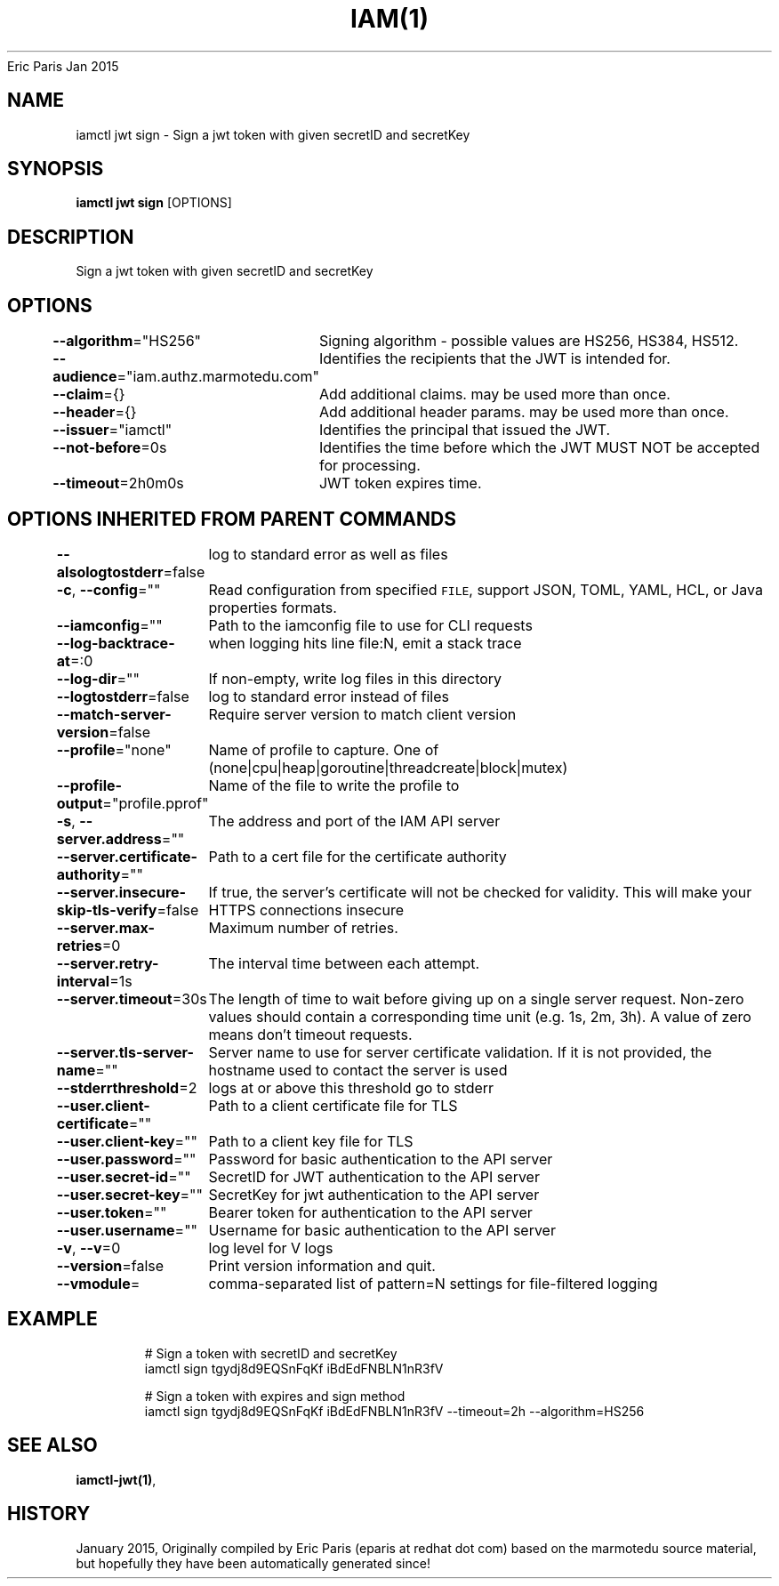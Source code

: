 .nh
.TH IAM(1) iam User Manuals
Eric Paris
Jan 2015

.SH NAME
.PP
iamctl jwt sign \- Sign a jwt token with given secretID and secretKey


.SH SYNOPSIS
.PP
\fBiamctl jwt sign\fP [OPTIONS]


.SH DESCRIPTION
.PP
Sign a jwt token with given secretID and secretKey


.SH OPTIONS
.PP
\fB\-\-algorithm\fP="HS256"
	Signing algorithm \- possible values are HS256, HS384, HS512.

.PP
\fB\-\-audience\fP="iam.authz.marmotedu.com"
	Identifies the recipients that the JWT is intended for.

.PP
\fB\-\-claim\fP={}
	Add additional claims. may be used more than once.

.PP
\fB\-\-header\fP={}
	Add additional header params. may be used more than once.

.PP
\fB\-\-issuer\fP="iamctl"
	Identifies the principal that issued the JWT.

.PP
\fB\-\-not\-before\fP=0s
	Identifies the time before which the JWT MUST NOT be accepted for processing.

.PP
\fB\-\-timeout\fP=2h0m0s
	JWT token expires time.


.SH OPTIONS INHERITED FROM PARENT COMMANDS
.PP
\fB\-\-alsologtostderr\fP=false
	log to standard error as well as files

.PP
\fB\-c\fP, \fB\-\-config\fP=""
	Read configuration from specified \fB\fCFILE\fR, support JSON, TOML, YAML, HCL, or Java properties formats.

.PP
\fB\-\-iamconfig\fP=""
	Path to the iamconfig file to use for CLI requests

.PP
\fB\-\-log\-backtrace\-at\fP=:0
	when logging hits line file:N, emit a stack trace

.PP
\fB\-\-log\-dir\fP=""
	If non\-empty, write log files in this directory

.PP
\fB\-\-logtostderr\fP=false
	log to standard error instead of files

.PP
\fB\-\-match\-server\-version\fP=false
	Require server version to match client version

.PP
\fB\-\-profile\fP="none"
	Name of profile to capture. One of (none|cpu|heap|goroutine|threadcreate|block|mutex)

.PP
\fB\-\-profile\-output\fP="profile.pprof"
	Name of the file to write the profile to

.PP
\fB\-s\fP, \fB\-\-server.address\fP=""
	The address and port of the IAM API server

.PP
\fB\-\-server.certificate\-authority\fP=""
	Path to a cert file for the certificate authority

.PP
\fB\-\-server.insecure\-skip\-tls\-verify\fP=false
	If true, the server's certificate will not be checked for validity. This will make your HTTPS connections insecure

.PP
\fB\-\-server.max\-retries\fP=0
	Maximum number of retries.

.PP
\fB\-\-server.retry\-interval\fP=1s
	The interval time between each attempt.

.PP
\fB\-\-server.timeout\fP=30s
	The length of time to wait before giving up on a single server request. Non\-zero values should contain a corresponding time unit (e.g. 1s, 2m, 3h). A value of zero means don't timeout requests.

.PP
\fB\-\-server.tls\-server\-name\fP=""
	Server name to use for server certificate validation. If it is not provided, the hostname used to contact the server is used

.PP
\fB\-\-stderrthreshold\fP=2
	logs at or above this threshold go to stderr

.PP
\fB\-\-user.client\-certificate\fP=""
	Path to a client certificate file for TLS

.PP
\fB\-\-user.client\-key\fP=""
	Path to a client key file for TLS

.PP
\fB\-\-user.password\fP=""
	Password for basic authentication to the API server

.PP
\fB\-\-user.secret\-id\fP=""
	SecretID for JWT authentication to the API server

.PP
\fB\-\-user.secret\-key\fP=""
	SecretKey for jwt authentication to the API server

.PP
\fB\-\-user.token\fP=""
	Bearer token for authentication to the API server

.PP
\fB\-\-user.username\fP=""
	Username for basic authentication to the API server

.PP
\fB\-v\fP, \fB\-\-v\fP=0
	log level for V logs

.PP
\fB\-\-version\fP=false
	Print version information and quit.

.PP
\fB\-\-vmodule\fP=
	comma\-separated list of pattern=N settings for file\-filtered logging


.SH EXAMPLE
.PP
.RS

.nf
  # Sign a token with secretID and secretKey
  iamctl sign tgydj8d9EQSnFqKf iBdEdFNBLN1nR3fV
  
  # Sign a token with expires and sign method
  iamctl sign tgydj8d9EQSnFqKf iBdEdFNBLN1nR3fV \-\-timeout=2h \-\-algorithm=HS256

.fi
.RE


.SH SEE ALSO
.PP
\fBiamctl\-jwt(1)\fP,


.SH HISTORY
.PP
January 2015, Originally compiled by Eric Paris (eparis at redhat dot com) based on the marmotedu source material, but hopefully they have been automatically generated since!
